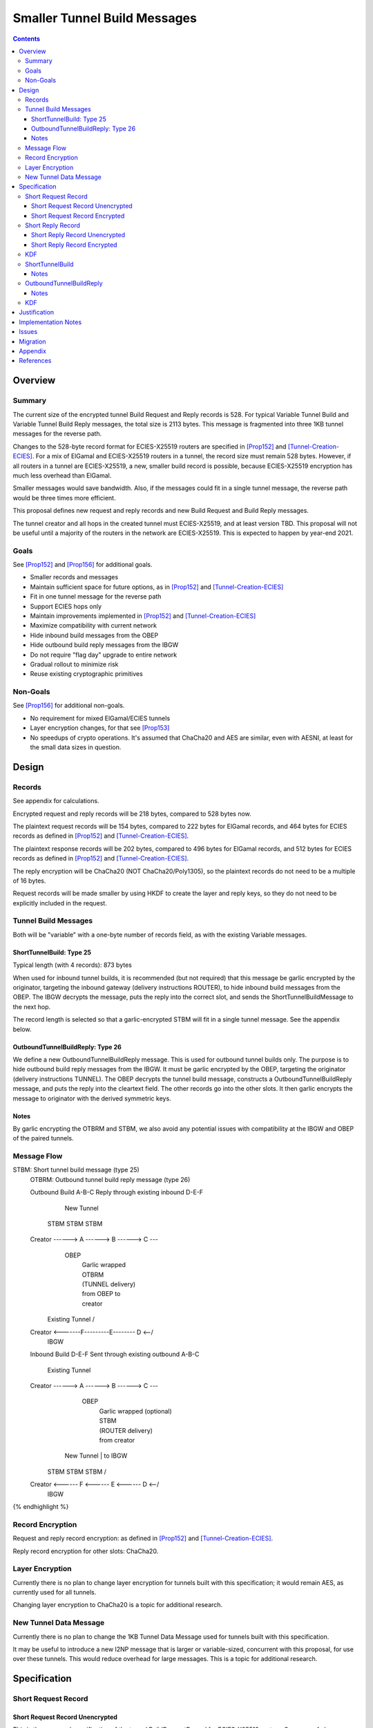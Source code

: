 ========================================
Smaller Tunnel Build Messages
========================================
.. meta::
    :author: zzz, orignal
    :created: 2020-10-09
    :thread: http://zzz.i2p/topics/2957
    :lastupdated: 2021-07-28
    :status: Open
    :target: 0.9.51

.. contents::



Overview
========


Summary
-------

The current size of the encrypted tunnel Build Request and Reply records is 528.
For typical Variable Tunnel Build and Variable Tunnel Build Reply messages,
the total size is 2113 bytes. This message is fragmented into three 1KB tunnel
messages for the reverse path.

Changes to the 528-byte record format for ECIES-X25519 routers are specified in [Prop152]_ and [Tunnel-Creation-ECIES]_.
For a mix of ElGamal and ECIES-X25519 routers in a tunnel, the record size must remain
528 bytes. However, if all routers in a tunnel are ECIES-X25519, a new, smaller
build record is possible, because ECIES-X25519 encryption has much less overhead
than ElGamal.

Smaller messages would save bandwidth. Also, if the messages could fit in a
single tunnel message, the reverse path would be three times more efficient.

This proposal defines new request and reply records and new Build Request and Build Reply messages.

The tunnel creator and all hops in the created tunnel must ECIES-X25519, and at least version TBD.
This proposal will not be useful until a majority of the routers in the network are ECIES-X25519.
This is expected to happen by year-end 2021.


Goals
-----

See [Prop152]_ and [Prop156]_ for additional goals.

- Smaller records and messages
- Maintain sufficient space for future options, as in [Prop152]_ and [Tunnel-Creation-ECIES]_
- Fit in one tunnel message for the reverse path
- Support ECIES hops only
- Maintain improvements implemented in [Prop152]_ and [Tunnel-Creation-ECIES]_
- Maximize compatibility with current network
- Hide inbound build messages from the OBEP
- Hide outbound build reply messages from the IBGW
- Do not require "flag day" upgrade to entire network
- Gradual rollout to minimize risk
- Reuse existing cryptographic primitives


Non-Goals
-----------

See [Prop156]_ for additional non-goals.

- No requirement for mixed ElGamal/ECIES tunnels
- Layer encryption changes, for that see [Prop153]_
- No speedups of crypto operations. It's assumed that ChaCha20 and AES are similar,
  even with AESNI, at least for the small data sizes in question.


Design
======


Records
-------------------------------

See appendix for calculations.

Encrypted request and reply records will be 218 bytes, compared to 528 bytes now.

The plaintext request records will be 154 bytes,
compared to 222 bytes for ElGamal records,
and 464 bytes for ECIES records as defined in [Prop152]_ and [Tunnel-Creation-ECIES]_.

The plaintext response records will be 202 bytes,
compared to 496 bytes for ElGamal records,
and 512 bytes for ECIES records as defined in [Prop152]_ and [Tunnel-Creation-ECIES]_.

The reply encryption will be ChaCha20 (NOT ChaCha20/Poly1305),
so the plaintext records do not need to be a multiple of 16 bytes.

Request records will be made smaller by using HKDF to create the
layer and reply keys, so they do not need to be explicitly included in the request.


Tunnel Build Messages
-----------------------

Both will be "variable" with a one-byte number of records field,
as with the existing Variable messages.

ShortTunnelBuild: Type 25
````````````````````````````````

Typical length (with 4 records): 873 bytes

When used for inbound tunnel builds,
it is recommended (but not required) that this message be garlic encrypted by the originator,
targeting the inbound gateway (delivery instructions ROUTER),
to hide inbound build messages from the OBEP.
The IBGW decrypts the message,
puts the reply into the correct slot,
and sends the ShortTunnelBuildMessage to the next hop.

The record length is selected so that a garlic-encrypted STBM will fit
in a single tunnel message. See the appendix below.



OutboundTunnelBuildReply: Type 26
``````````````````````````````````````

We define a new OutboundTunnelBuildReply message.
This is used for outbound tunnel builds only.
The purpose is to hide outbound build reply messages from the IBGW.
It must be garlic encrypted by the OBEP, targeting the originator
(delivery instructions TUNNEL).
The OBEP decrypts the tunnel build message,
constructs a OutboundTunnelBuildReply message,
and puts the reply into the cleartext field.
The other records go into the other slots.
It then garlic encrypts the message to originator with the derived symmetric keys.


Notes
```````

By garlic encrypting the OTBRM and STBM, we also avoid any potential
issues with compatibility at the IBGW and OBEP of the paired tunnels.




Message Flow
------------------

.. raw:: html

  {% highlight %}
STBM: Short tunnel build message (type 25)
  OTBRM: Outbound tunnel build reply message (type 26)

  Outbound Build A-B-C
  Reply through existing inbound D-E-F


                  New Tunnel
           STBM      STBM      STBM
  Creator ------> A ------> B ------> C ---\
                                     OBEP   \
                                            | Garlic wrapped
                                            | OTBRM
                                            | (TUNNEL delivery)
                                            | from OBEP to
                                            | creator
                Existing Tunnel             /
  Creator <-------F---------E-------- D <--/
                                     IBGW



  Inbound Build D-E-F
  Sent through existing outbound A-B-C


                Existing Tunnel
  Creator ------> A ------> B ------> C ---\
                                    OBEP    \
                                            | Garlic wrapped (optional)
                                            | STBM
                                            | (ROUTER delivery)
                                            | from creator
                  New Tunnel                | to IBGW
            STBM      STBM      STBM        /
  Creator <------ F <------ E <------ D <--/
                                     IBGW



{% endhighlight %}



Record Encryption
------------------

Request and reply record encryption: as defined in [Prop152]_ and [Tunnel-Creation-ECIES]_.

Reply record encryption for other slots: ChaCha20.


Layer Encryption
------------------

Currently there is no plan to change layer encryption for tunnels built with
this specification; it would remain AES, as currently used for all tunnels.

Changing layer encryption to ChaCha20 is a topic for additional research.



New Tunnel Data Message
-------------------------

Currently there is no plan to change the 1KB Tunnel Data Message used for tunnels built with
this specification.

It may be useful to introduce a new I2NP message that is larger or variable-sized, concurrent with this proposal,
for use over these tunnels.
This would reduce overhead for large messages.
This is a topic for additional research.




Specification
=============


Short Request Record
-----------------------



Short Request Record Unencrypted
```````````````````````````````````````

This is the proposed specification of the tunnel BuildRequestRecord for ECIES-X25519 routers.
Summary of changes from [Tunnel-Creation-ECIES]_:

- Change unencrypted length from 464 to 154 bytes
- Change encrypted length from 528 to 218 bytes
- Remove layer and reply keys and IVs, they will be generated from split() and a KDF


The request record does not contain any ChaCha reply keys.
Those keys are derived from a KDF. See below.

All fields are big-endian.

Unencrypted size: 154 bytes.

.. raw:: html

  {% highlight lang='dataspec' %}

bytes     0-3: tunnel ID to receive messages as, nonzero
  bytes     4-7: next tunnel ID, nonzero
  bytes    8-39: next router identity hash
  byte       40: flags
  bytes   41-42: more flags, unused, set to 0 for compatibility
  byte       43: layer encryption type
  bytes   44-47: request time (in minutes since the epoch, rounded down)
  bytes   48-51: request expiration (in seconds since creation)
  bytes   52-55: next message ID
  bytes    56-x: tunnel build options (Mapping)
  bytes     x-x: other data as implied by flags or options
  bytes   x-153: random padding (see below)

{% endhighlight %}


The flags field is the same as defined in [Tunnel-Creation]_ and contains the following::

 Bit order: 76543210 (bit 7 is MSB)
 bit 7: if set, allow messages from anyone
 bit 6: if set, allow messages to anyone, and send the reply to the
        specified next hop in a Tunnel Build Reply Message
 bits 5-0: Undefined, must set to 0 for compatibility with future options

Bit 7 indicates that the hop will be an inbound gateway (IBGW).  Bit 6
indicates that the hop will be an outbound endpoint (OBEP).  If neither bit is
set, the hop will be an intermediate participant.  Both cannot be set at once.

Layer encryption type: 0 for AES (as in current tunnels);
1 for future (ChaCha?)

The request exipration is for future variable tunnel duration.
For now, the only supported value is 600 (10 minutes).

The creator ephemeral public key is an ECIES key, big-endian.
It is used for the KDF for the IBGW layer and reply keys and IVs.
This is only included in the plaintext record in an Inbound Tunnel Build message.
It is required because there is no DH at this layer for the build record.

The tunnel build options is a Mapping structure as defined in [Common]_.
This is for future use. No options are currently defined.
If the Mapping structure is empty, this is two bytes 0x00 0x00.
The maximum size of the Mapping (including the length field) is 98 bytes,
and the maximum value of the Mapping length field is 96.



Short Request Record Encrypted
`````````````````````````````````````

All fields are big-endian except for the ephemeral public key which is little-endian.

Encrypted size: 218 bytes

.. raw:: html

  {% highlight lang='dataspec' %}

bytes    0-15: Hop's truncated identity hash
  bytes   16-47: Sender's ephemeral X25519 public key
  bytes  48-201: ChaCha20 encrypted ShortBuildRequestRecord
  bytes 202-217: Poly1305 MAC

{% endhighlight %}



Short Reply Record
-----------------------


Short Reply Record Unencrypted
`````````````````````````````````````
This is the proposed specification of the tunnel ShortBuildReplyRecord for ECIES-X25519 routers.
Summary of changes from [Tunnel-Creation-ECIES]_:

- Change unencrypted length from 512 to 202 bytes
- Change encrypted length from 528 to 218 bytes


ECIES replies are encrypted with ChaCha20/Poly1305.

All fields are big-endian.

Unencrypted size: 202 bytes.

.. raw:: html

  {% highlight lang='dataspec' %}

bytes    0-x: Tunnel Build Reply Options (Mapping)
  bytes    x-x: other data as implied by options
  bytes  x-200: Random padding (see below)
  byte     201: Reply byte

{% endhighlight %}

The tunnel build reply options is a Mapping structure as defined in [Common]_.
This is for future use. No options are currently defined.
If the Mapping structure is empty, this is two bytes 0x00 0x00.
The maximum size of the Mapping (including the length field) is 201 bytes,
and the maximum value of the Mapping length field is 199.

The reply byte is one of the following values
as defined in [Tunnel-Creation]_ to avoid fingerprinting:

- 0x00 (accept)
- 30 (TUNNEL_REJECT_BANDWIDTH)


Short Reply Record Encrypted
```````````````````````````````````

Encrypted size: 218 bytes

.. raw:: html

  {% highlight lang='dataspec' %}

bytes   0-201: ChaCha20 encrypted ShortBuildReplyRecord
  bytes 202-217: Poly1305 MAC

{% endhighlight %}



KDF
-----------------------

See KDF section below.



.. _msg-ShortTunnelBuild:

ShortTunnelBuild
-------------------
I2NP Type 25

This message is sent to middle hops, OBEP, and IBEP (creator).
It may not be sent to the IBGW (use garlic wrapped InboundTunnelBuild instead).
When received by the OBEP, it is transformed to an OutboundTunnelBuildReply,
garlic wrapped, and sent to the originator.


.. raw:: html

  {% highlight lang='dataspec' %}
+----+----+----+----+----+----+----+----+
  | num| ShortBuildRequestRecords...
  +----+----+----+----+----+----+----+----+

  num ::
         1 byte `Integer`
         Valid values: 1-8

  record size: 218 bytes
  total size: 1+$num*218
{% endhighlight %}

Notes
`````
* Typical number of records is 4, for a total size of 873.



.. _msg-OutboundTunnelBuildReply:

OutboundTunnelBuildReply
---------------------------
I2NP Type 26

This message is only sent by the OBEP to the IBEP (creator) via an existing inbound tunnel.
It may not be sent to any other hop.
It is always garlic encrypted.

.. raw:: html

  {% highlight lang='dataspec' %}
+----+----+----+----+----+----+----+----+
  | num|                                  |
  +----+                                  +
  |      ShortBuildReplyRecords...        |
  +----+----+----+----+----+----+----+----+

  num ::
         Total number of records,
         1 byte `Integer`
         Valid values: 1-8

  ShortBuildReplyRecords ::
         Encrypted records
         length: num * 218

  encrypted record size: 218 bytes
  total size: 1+$num*218
{% endhighlight %}

Notes
`````
* Typical number of records is 4, for a total size of 873.
* This message should be garlic encrypted.



KDF
---

We use ck from Noise state after tunnel build record encryption/decrytion
to derive following keys: reply key, AES layer key, AES IV key and garlic reply key/tag for OBEP.

Reply key:
Unlike long records we can't use left part of ck for reply key, because it's not last and will be used later.
Reply key is use to encypt reply that record using AEAD/Chaha20/Poly1305 and Chacha20 to reply other records.
Both use the same key, nonce is record's position in the message starring from 0.

.. raw:: html

  {% highlight lang='dataspec' %}
keydata = HKDF(ck, ZEROLEN, "SMTunnelReplyKey", 64)
  replyKey = keydata[32:63]
  ck = keydata[0:31]

  Layer key:
  Layer key is always AES for now, but same KDF can be used from Chacha20

  keydata = HKDF(ck, ZEROLEN, "SMTunnelLayerKey", 64)
  layerKey = keydata[32:63]

  IV key for non-OBEP record:
  ivKey = keydata[0:31]
  because it's last

  IV key for OBEP record:
  ck = keydata[0:31]
  keydata = HKDF(ck, ZEROLEN, "TunnelLayerIVKey", 64)
  ivKey = keydata[32:63]
  ck = keydata[0:31]

  OBEP garlic reply key/tag:
  keydata = HKDF(ck, ZEROLEN, "RGarlicKeyAndTag", 64)
  replyKey = keydata[32:63]
  replyTag = keydata[0:7]

{% endhighlight %}





Justification
=============

This design maximizes reuse of existing cryptographic primitives, protocols, and code.

This design minimizes risk.

ChaCha20 is slightly faster than AES for small records, in Java testing.
ChaCha20 avoids a requirement for data size multiples of 16.


Implementation Notes
=====================

- As with the existing variable tunnel build message,
  messages smaller than 4 records are not recommended.
  The typical default is 3 hops.
  Inbound tunnels must be built with an extra record for
  the originator, so the last hop does not know it is last.
  So that middle hops don't know if a tunnel is inbound or outbound,
  outbound tunnels should be built with 4 records also.



Issues
======



Migration
=========

The implementation, testing, and rollout will take several releases
and approximately one year. The phases are as follows. Assignment of
each phase to a particular release is TBD and depends on
the pace of development.

Details of the implementation and migration may vary for
each I2P implementation.

Tunnel creator must ensure that all hops in the created tunnel are ECIES-X25519, AND are at least version TBD.
The tunnel creator does NOT have to be ECIES-X25519; it can be ElGamal.
However, if the creator is ElGamal, it reveals to the closest hop that it is the creator.
So, in practice, these tunnels should only be created by ECIES routers.

It should NOT be necessary for the paired tunnel OBEP or IBGW is ECIES or
of any particular version.
The new messages are garlic-wrapped and not visible at the OBEP or IBGW
of the paired tunnel.

Phase 1: Implementation, not enabled by default

Phase 2 (next release): Enable by default

There are no backward-compatibility issues. The new messages may only be sent to routers that support them.




Appendix
==========


Without garlic overhead for unencrypted inbound STBM,
if we don't use ITBM:


.. raw:: html

  {% highlight lang='text' %}
Current 4-slot size: 4 * 528 + overhead = 3 tunnel messages

  4-slot build message to fit in one tunnel message, ECIES-only:

  1024
  - 21 fragment header
  ----
  1003
  - 35 unfragmented ROUTER delivery instructions
  ----
  968
  - 16 I2NP header
  ----
  952
  - 1 number of slots
  ----
  951
  / 4 slots
  ----
  237 New encrypted build record size (vs. 528 now)
  - 16 trunc. hash
  - 32 eph. key
  - 16 MAC
  ----
  173 cleartext build record max (vs. 222 now)



{% endhighlight %}


With garlic overhead for 'N' noise pattern to encrypt inbound STBM,
if we don't use ITBM:

.. raw:: html

  {% highlight lang='text' %}
Current 4-slot size: 4 * 528 + overhead = 3 tunnel messages

  4-slot garlic-encrypted build message to fit in one tunnel message, ECIES-only:

  1024
  - 21 fragment header
  ----
  1003
  - 35 unfragmented ROUTER delivery instructions
  ----
  968
  - 16 I2NP header
  -  4 length
  ----
  948
  - 32 byte eph. key
  ----
  916
  - 7 byte DateTime block
  ----
  909
  - 3 byte Garlic block overhead
  ----
  906
  - 9 byte I2NP header
  ----
  897
  - 1 byte Garlic LOCAL delivery instructions
  ----
  896
  - 16 byte Poly1305 MAC
  ----
  880
  - 1 number of slots
  ----
  879
  / 4 slots
  ----
  219 New encrypted build record size (vs. 528 now)
  - 16 trunc. hash
  - 32 eph. key
  - 16 MAC
  ----
  155 cleartext build record max (vs. 222 now)


{% endhighlight %}

Notes:

Current build record cleartext size before unused padding: 193

Removal of full router hash and HKDF generation of keys/IVs would free up plenty of room for future options.
If everything is HKDF, required cleartext space is about 58 bytes (without any options).

The garlic-wrapped OTBRM will be slightly smaller than the garlic-wrapped STBM,
because the delivery instructions are LOCAL not ROUTER,
there's no DATETIME block included, and
it uses an 8-byte tag rather than the 32-byte ephemeral key for a full 'N' message.



References
==========

.. [Common]
    {{ spec_url('common-structures') }}

.. [ECIES]
   {{ spec_url('ecies') }}

.. [I2NP]
    {{ spec_url('i2np') }}

.. [Prop123]
    {{ proposal_url('123') }}

.. [Prop144]
    {{ proposal_url('144') }}

.. [Prop145]
    {{ proposal_url('145') }}

.. [Prop152]
    {{ proposal_url('152') }}

.. [Prop153]
    {{ proposal_url('153') }}

.. [Prop154]
    {{ proposal_url('154') }}

.. [Prop156]
    {{ proposal_url('156') }}

.. [Tunnel-Creation]
    {{ spec_url('tunnel-creation') }}

.. [Tunnel-Creation-ECIES]
    {{ spec_url('tunnel-creation-ecies') }}

